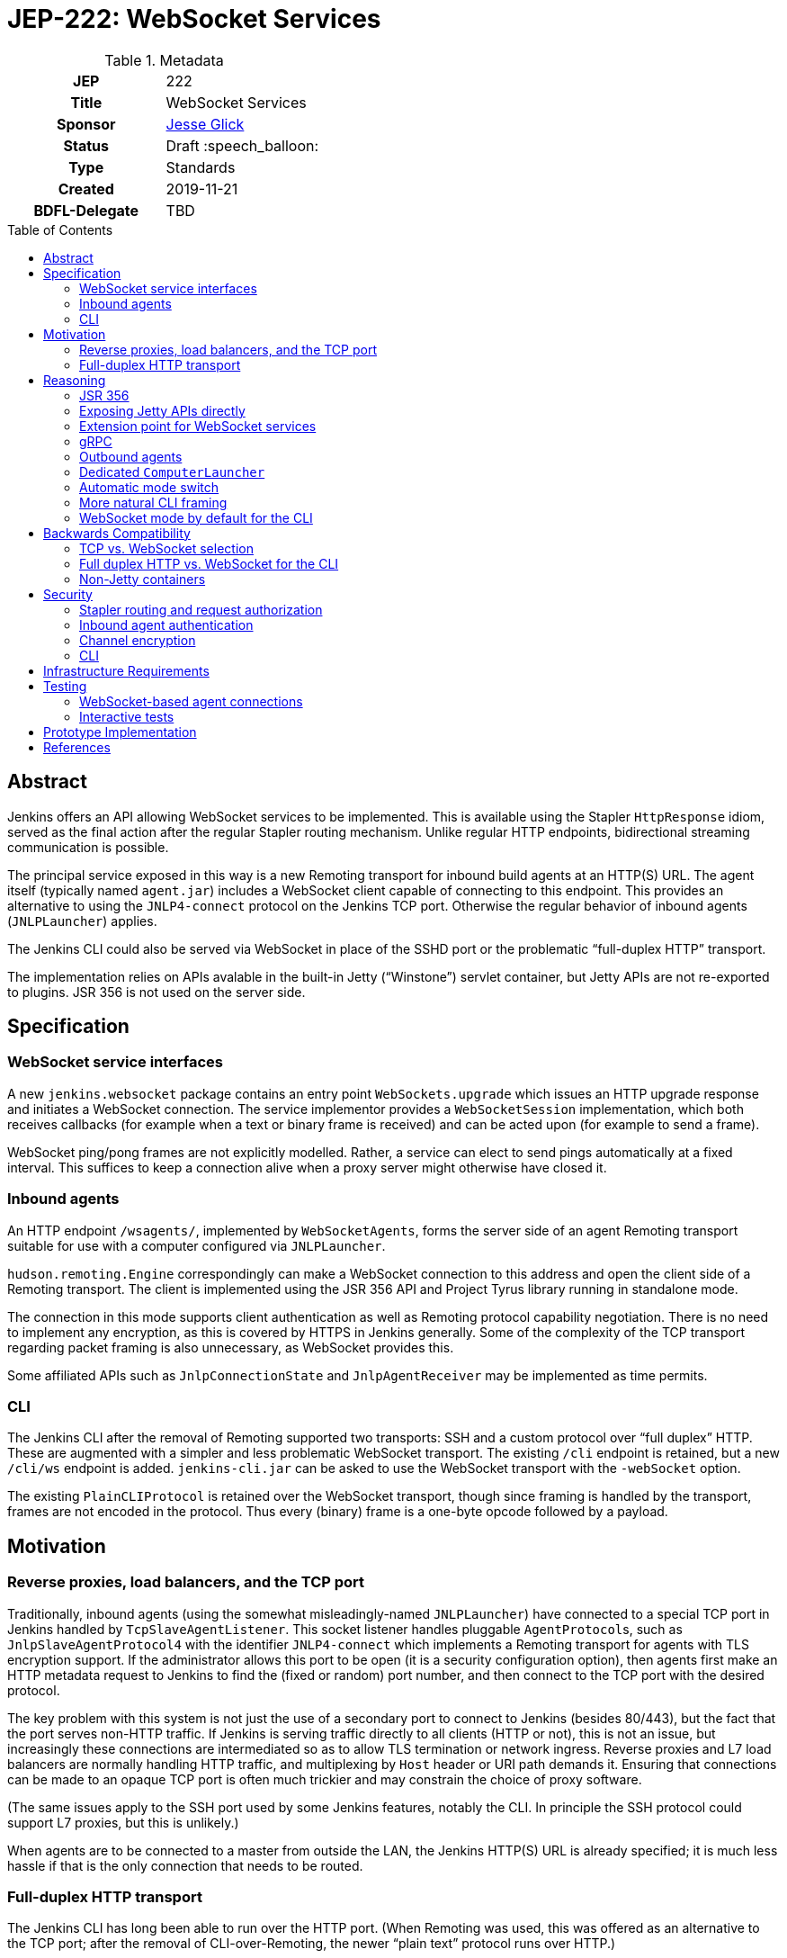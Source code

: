 = JEP-222: WebSocket Services
:toc: preamble
:toclevels: 3
ifdef::env-github[]
:tip-caption: :bulb:
:note-caption: :information_source:
:important-caption: :heavy_exclamation_mark:
:caution-caption: :fire:
:warning-caption: :warning:
endif::[]

.Metadata
[cols="1h,1"]
|===
| JEP
| 222

| Title
| WebSocket Services

| Sponsor
| link:https://github.com/jglick[Jesse Glick]

// Use the script `set-jep-status <jep-number> <status>` to update the status.
| Status
| Draft :speech_balloon:

| Type
| Standards

| Created
| 2019-11-21

| BDFL-Delegate
| TBD

|===

== Abstract

Jenkins offers an API allowing WebSocket services to be implemented.
This is available using the Stapler `HttpResponse` idiom,
served as the final action after the regular Stapler routing mechanism.
Unlike regular HTTP endpoints, bidirectional streaming communication is possible.

The principal service exposed in this way is a new Remoting transport for inbound build agents at an HTTP(S) URL.
The agent itself (typically named `agent.jar`) includes a WebSocket client capable of connecting to this endpoint.
This provides an alternative to using the `JNLP4-connect` protocol on the Jenkins TCP port.
Otherwise the regular behavior of inbound agents (`JNLPLauncher`) applies.

The Jenkins CLI could also be served via WebSocket in place of the SSHD port or the problematic “full-duplex HTTP” transport.

The implementation relies on APIs avalable in the built-in Jetty (“Winstone”) servlet container,
but Jetty APIs are not re-exported to plugins.
JSR 356 is not used on the server side.

== Specification

=== WebSocket service interfaces

A new `jenkins.websocket` package contains an entry point `WebSockets.upgrade`
which issues an HTTP upgrade response and initiates a WebSocket connection.
The service implementor provides a `WebSocketSession` implementation,
which both receives callbacks (for example when a text or binary frame is received)
and can be acted upon (for example to send a frame).

WebSocket ping/pong frames are not explicitly modelled.
Rather, a service can elect to send pings automatically at a fixed interval.
This suffices to keep a connection alive when a proxy server might otherwise have closed it.

=== Inbound agents

An HTTP endpoint `/wsagents/`, implemented by `WebSocketAgents`,
forms the server side of an agent Remoting transport
suitable for use with a computer configured via `JNLPLauncher`.

`hudson.remoting.Engine` correspondingly can make a WebSocket connection to this address
and open the client side of a Remoting transport.
The client is implemented using the JSR 356 API and Project Tyrus library running in standalone mode.

The connection in this mode supports client authentication as well as Remoting protocol capability negotiation.
There is no need to implement any encryption, as this is covered by HTTPS in Jenkins generally.
Some of the complexity of the TCP transport regarding packet framing is also unnecessary, as WebSocket provides this.

Some affiliated APIs such as `JnlpConnectionState` and `JnlpAgentReceiver` may be implemented as time permits.

=== CLI

The Jenkins CLI after the removal of Remoting supported two transports:
SSH and a custom protocol over “full duplex” HTTP.
These are augmented with a simpler and less problematic WebSocket transport.
The existing `/cli` endpoint is retained,
but a new `/cli/ws` endpoint is added.
`jenkins-cli.jar` can be asked to use the WebSocket transport with the `-webSocket` option.

The existing `PlainCLIProtocol` is retained over the WebSocket transport,
though since framing is handled by the transport,
frames are not encoded in the protocol.
Thus every (binary) frame is a one-byte opcode followed by a payload.

== Motivation

=== Reverse proxies, load balancers, and the TCP port

Traditionally, inbound agents (using the somewhat misleadingly-named `JNLPLauncher`)
have connected to a special TCP port in Jenkins handled by `TcpSlaveAgentListener`.
This socket listener handles pluggable ``AgentProtocol``s,
such as `JnlpSlaveAgentProtocol4` with the identifier `JNLP4-connect`
which implements a Remoting transport for agents with TLS encryption support.
If the administrator allows this port to be open (it is a security configuration option),
then agents first make an HTTP metadata request to Jenkins to find the (fixed or random) port number,
and then connect to the TCP port with the desired protocol.

The key problem with this system is not just the use of a secondary port to connect to Jenkins (besides 80/443),
but the fact that the port serves non-HTTP traffic.
If Jenkins is serving traffic directly to all clients (HTTP or not), this is not an issue,
but increasingly these connections are intermediated so as to allow TLS termination or network ingress.
Reverse proxies and L7 load balancers are normally handling HTTP traffic,
and multiplexing by `Host` header or URI path demands it.
Ensuring that connections can be made to an opaque TCP port is often much trickier
and may constrain the choice of proxy software.

(The same issues apply to the SSH port used by some Jenkins features, notably the CLI.
In principle the SSH protocol could support L7 proxies, but this is unlikely.)

When agents are to be connected to a master from outside the LAN,
the Jenkins HTTP(S) URL is already specified;
it is much less hassle if that is the only connection that needs to be routed.

=== Full-duplex HTTP transport

The Jenkins CLI has long been able to run over the HTTP port.
(When Remoting was used, this was offered as an alternative to the TCP port;
after the removal of CLI-over-Remoting, the newer “plain text” protocol runs over HTTP.)

This transport is implemented via the `FullDuplexHttpStream` and `FullDuplexHttpService` APIs in Jenkins,
which effectively simulate a TCP socket using HTTP connections and “chunked” encoding.
Unfortunately this trick stretches the boundaries of acceptable HTTP handler behavior,
and is known to break in certain reverse proxies or otherwise cause complications.
For example, with nginx ingress for Kubernetes, the CLI will not work unless you set the annotation
`nginx.ingress.kubernetes.io/proxy-request-buffering: off`.

== Reasoning

Several alternate approaches to the fundamental problems listed above were explored.

=== JSR 356

Ideally the programmer interface to exposing a WebSocket service would follow JSR 356,
the `javax.websocket` API (particularly `Endpoint`, `Session`, `RemoteEndpoint`, and `MessageHandler`).

After some exploration, however, this appeared difficult to implement in the context of Jenkins.
While Jetty includes an implementation of the JSR,
it is not aligned in any obvious way with the `WebSocketServletFactory` interface
which allows a WebSocket upgrade from an existing servlet HTTP handler,
as would be present at the terminal stage of Stapler routing.

The Jakarta EE-style annotation-based registration (`@ServerEndpoint`) would be acceptable
(at the expense of any integration with Stapler routing),
but merely adding the relevant Jetty modules to the runtime and using such annotations did not work.

Reusing Jetty’s JSR implementation classes (such as `JsrSession`) did not seem feasible,
due to the number of ``@ManagedObject``s involved which would need to be “wired” into place.

Reimplementing JSR interfaces from scratch looked complicated,
and there would be many methods which are not needed for basic use cases
and would have no reasonable implementation based on delegating to what `WebSocketServletFactory` offers.

Project Tyrus offers a “standalone” mode for serving WebSocket connections in an arbitrary Java program.
This is intended to control the entire HTTP port service, however,
and would likely clash with Jetty’s socket management if it worked at all.
Listening on _another_ HTTP port would add too much complexity to the Jenkins installation.

Therefore for now it was decided to keep the implementation simple and use what is known to work:
Jetty’s `WebSocketServletFactory`.
Subsequent research may reveal a straightforward way to use the server mode of JSR 356 from Winstone/Stapler/Jenkins,
in which case the existing Jenkins APIs could be deprecated or amended to link to `javax.websocket`.

=== Exposing Jetty APIs directly

`org.eclipse.jetty.websocket.api` could have been exposed directly to Jenkins code,
assuming Jetty permits this class loader linkage.
However this would tie too much code to Jetty specifics,
and pose problems for users of non-Winstone containers.

=== Extension point for WebSocket services

By analogy with the JSR’s `@ServerEndpoint`,
a Jenkins `ExtensionPoint` could have been defined for each WebSocket-based service.
This would however clash with URIs used by the existing `UnprotectedRootAction` interface
and not allow interoperation with other Stapler features such as hierarchical navigation
or with the standard Jenkins authentication filters.

=== gRPC

link:https://grpc.io/[gRPC] was also considered as a mechanism for bidirectional streaming.
It works at a higher layer than WebSocket, however;
for purposes of a Remoting transport, for example, simple framing suffices,
and there is no need for additional machinery
(Remoting is after all _another_ remote procedure call framework).

The use of HTTP/2 could also be problematic.
It is several years newer than WebSocket,
and likely has poorer compatibility with reverse proxies.

=== Outbound agents

“Outbound” agents, those using any common launcher other than `JNLPLauncher` (such as SSH),
do not suffer from the problem of exposing ports on the Jenkins master.
However, some users have difficulty setting up such agents:

* Installing an SSH server on Windows has traditionally been cumbersome.
* Many administrators have little familiarity with SSH and run into problems with obscure misconfigurations.
* The network hosting the agent computer may not allow inbound connections
  (whereas we presume the network hosting the Jenkins master _does_, since it must serve a web UI).

Note that outbound agents remain a reasonable option for the Jenkinsfile Runner (JFR) scenario,
where you would prefer for the Jenkins “master” to expose no ports.
link:https://issues.jenkins-ci.org/browse/JENKINS-53461[JENKINS-53461]
allows _only_ a TCP port to be exposed (no HTTP), though it would be better to expose neither.

=== Dedicated `ComputerLauncher`

Support for inbound WebSocket connections could be developed as a fresh `ComputerLauncher` implementation.
However, this would fail to reuse a fair amount of subtle code
which is already available in `JNLPLauncher` and the matching client code in `agent.jar`,
such as the `slave-agent.jnlp` endpoint and the secret handling system.
It seems simpler to behave as a mode of `JNLPLauncher` selecting an alternate transport.

=== Automatic mode switch

Rather than introducing a new agent option `-webSocket`
and making `slave-agent.jnlp` and other launching code (such as in the Docker image and the `kubernetes` plugin) aware of the choice,
the agent could try one transport, then fall back to the other.
This would minimize the number of components that need to be modified.

Besides making behavior more opaque and thus hard to diagnose, this has some problems.
If WebSocket mode is preferred, agents which were working fine in TCP mode might suddenly switch behavior.
Since the WebSocket code is new, this could be alarming.
Also if the agent is inside the same local network as the master and TLS encryption is applied externally,
this would mean loss of encryption of the Remoting channel.

If TCP mode is preferred, the behavior is more compatible,
but then when WebSocket connections _are_ wanted,
there are extra network round trips in the best case
(to get the `X-Jenkins-JNLP-Port` header from Jenkins over HTTP, then to make a TCP connection);
and in the worst case the TCP connection might hang rather than failing cleanly.

=== More natural CLI framing

Rather than reusing `PlainCLIProtocol` from the full-duplex HTTP transport,
the WebSocket-based CLI endpoint could be designed to be friendlier to generic clients such as `websocat`.
For example, `CLICommand.stdin` could be streamed from incoming frames,
and `CLICommand.stdout` could be chunked into outgoing frames.
Some features of the Jenkins CLI fit naturally into this model,
such as the use of `Accept-Charset` and `Accept-Language` headers.

However, several obstacles seemed to make this approach more trouble than it would be worth:

* Unlike the SSH protocol, there is no simple way to enumerate a command name and arguments in the request:
  you would need to use query parameters or HTTP headers in an awkward fashion.
  (And ensuring that arguments containing spaces or other special characters are supported would complicate the scheme.)
* Again unlike SSH, there is no standard way to differentiate `stdout` from `stderr`;
  binary vs. text frames (respectively) could be used for this,
  but generic clients are unlikely to honor the distinction.
* Again unlike SSH, there is no standard way to represent an exit code:
  an HTTP header is not an option in interactive mode (the exit code is determined after the upgrade response is sent),
  so a special frame syntax would be needed.

If and when there is a need for a protocol which can be used easily from a generic client,
this could be implemented in a plugin.
In fact the link:https://plugins.jenkins.io/cli-commander[CLI Commander plugin]
already link:https://github.com/jenkinsci/cli-commander-plugin/blob/4831bf13711f5e382610980eedc815e4dd3f0c0d/src/main/java/org/jenkinsci/plugins/clicommander/Commander.java#L81-L138[does something similar]
for the case of noninteractive commands
(though in that case the primary use case is via a browser UI rather than something like `curl`).

=== WebSocket mode by default for the CLI

The new transport for the CLI could be made the default,
perhaps a fallback to `-http` mode in case the server is too old or does not support WebSocket
(both of which can be detected via a 404 response code from `/cli/ws`).
The considerations which led to a conservative choice of transport selection for agents are less relevant in this case:

* The _previous_ (but post-Remoting) transport is based on HTTP(S) and offers no encryption of its own.
* Performance is typically not a key consideration.
* The client is often used interactively, so a regression is less likely to mean an urgent outage after upgrade.
* An explicit gesture must be made to download a new version of the client.
  (Sometimes also true for agents, depending on the details of the launch mode.)

Nonetheless, for now it is safest to not change the default behavior.
A change of default can be considered after the new implementation has been field-tested.

== Backwards Compatibility

=== TCP vs. WebSocket selection

A single `agent.jar` can make either TCP or WebSocket inbound connections
via either `hudson.remoting.Main` with `-jnlpUrl` or `hudson.remoting.jnlp.Main`
(along with “outbound” modes typically selected via `hudson.remoting.Main` without `-jnlpUrl`).
Therefore it must be able to decide which to use in a given circumstance:
some servers will support only TCP, some only WebSocket, some both.

Since the WebSocket mode is activated only with a `-webSocket` option to the launcher,
existing agent installations are unaffected.

=== Full duplex HTTP vs. WebSocket for the CLI

The new `jenkins-cli.jar` continues to run in `-http` mode by default for now.
`-webSocket` mode can still be selected if desired.

`-ssh` mode is unaffected.

=== Non-Jetty containers

Jenkins is occasionally run in other servlet containers such as Tomcat
(or even Jetty but not using the built-in Winstone launcher).
WebSocket support will not be offered in these modes,
and dependent features such as WebSocket-based agents will not be available.
There should be no loss of functionality for these users.

(The Jenkins project rarely if ever tests these scenarios and occasionally breaks them inadvertently.
Users are encouraged to run Winstone.
A future JEP may explicitly drop support for custom containers.)

== Security

=== Stapler routing and request authorization

The `WebSockets.upgrade` return value is used as the return value (or throwable) of a regular Stapler web method,
terminating the Stapler handling process.
Thus service implementors are free to use the usual Stapler/Jenkins URI routing techniques
such as `TransientActionFactory` or Java getters.

Regular Jenkins servlet filters also handle request authentication,
and Stapler routing will then follow `AccessControlled` permission checks.
If Jenkins authentication is unwanted (as it is for handling `JNLPLauncher`),
the usual `UnprotectedRootAction` API makes it textually clear that the implementation is opting out of access control.

=== Inbound agent authentication

Inbound agents traditionally have authenticated to a particular Jenkins `SlaveComputer`
by using a secret token (an HMAC of the agent name).
This is necessary since Jenkins lacks service accounts;
otherwise a build machine would need to store the personal API token of a Jenkins user,
which could be abused to perform unrelated actions.

The WebSocket-based agent service retains this system:
the HTTP connection is made anonymously, and the secret is passed in a header.

=== Channel encryption

Unlike the `JNLP4-connect` protocol, which impls a custom TLS handshake,
any encryption of traffic between the agent and the master is done either by the servlet container
or by some reverse proxy in front of Jenkins.

=== CLI

CLI security is as before:
the endpoint itself is anonymous,
but all commands other than `help` and `who-am-i` perform an *Overall/Read* check,
and specific commands typically perform additional checks.
Authentication is via HTTP headers, typically API token.

== Infrastructure Requirements

There are no new infrastructure requirements related to this proposal.

== Testing

=== WebSocket-based agent connections

`WebSocketAgentsTest` provides a functional test demonstrating that the agent can connect to a WebSocket endpoint on localhost.

(The existing `JNLPLauncherTest` continues to test TCP connections using `JNLP4-connect`.)

=== Interactive tests

Several sanity checks were performed of using the WebSocket protocol to set up a bidirectional connection with Jenkins,
or run a (Pipeline) build on an inbound agent,
under complex realistic conditions:

* Against a CloudBees Core installation running on EKS using the nginx ingress controller terminating TLS.
* Against CloudBees Core running on GKE using Google’s native ingress controller based on an external load balancer.
* Against CloudBees Core running on OpenShift 4.2 using a `Route` and TLS termination.

Connecting directly to Jenkins also works.
Other reverse proxies, such as Apache, have not been specifically tested.

Basic connectivity and “keep-alive” behavior can be established using a script such as:

[source,bash]
----
(while :; do date; sleep 5m; done) | websocat -vv wss://$jenkins/wsecho
----

The main finding was that GKE requires minor customization to service definitions to prevent the connection from closing too soon:

[source,yaml]
----
apiVersion: v1
kind: Service
metadata:
  name: jenkins
  annotations:
    beta.cloud.google.com/backend-config: '{"ports": {"80":"jenkins"}}'
type: NodePort
# …
---
apiVersion: cloud.google.com/v1beta1
kind: BackendConfig
metadata:
  name: jenkins
spec:
  timeoutSec: 999999
----

and nginx requires a WebSocket ping/pong at less than 60s intervals.

== Prototype Implementation

* link:https://github.com/jenkinsci/jenkins/pull/4369[jenkins #4369]
* link:https://github.com/jenkinsci/remoting/pull/357[remoting #357]
* link:https://github.com/jenkinsci/winstone/pull/79[winstone #79]
* link:https://github.com/jenkinsci/jenkins-test-harness/pull/183[jenkins-test-harness #183]
* link:https://github.com/jenkinsci/docker-jnlp-slave/pull/130[docker-jnlp-slave #130]
* link:https://github.com/jenkinsci/kubernetes-plugin/pull/661[kubernetes-plugin #661]

== References

* link:https://tools.ietf.org/html/rfc6455[RFC 6455: The WebSocket Protocol]
* link:https://www.eclipse.org/jetty/documentation/current/websocket-intro.html[WebSocket in Jetty]
* link:https://www.eclipse.org/jetty/javadoc/9.4.22.v20191022/org/eclipse/jetty/websocket/servlet/WebSocketServletFactory.html[Jetty’s `WebSocketServletFactory`]
* link:https://jakarta.ee/specifications/websocket/1.1/[Jakarta EE WebSocket 1.1]
* link:https://jcp.org/en/jsr/detail?id=356[JSR 356]
* link:https://tyrus-project.github.io/[Project Tyrus]
* link:https://github.com/facundofarias/awesome-websockets#java[List of Java WebSocket implementations]
* link:https://github.com/vi/websocat[websocat]
* link:https://nginx.org/en/docs/http/websocket.html[WebSocket in nginx]
* link:https://cloud.google.com/kubernetes-engine/docs/concepts/ingress#support_for_websocket[WebSocket ingress in GKE]
* link:https://docs.cloudbees.com/docs/cloudbees-core/latest/eks-install-guide/eks-post-install#eks-jnlp-agent[Adding external inbound agents on CloudBees Core]
* link:https://issues.jenkins-ci.org/browse/JENKINS-53461[JENKINS-53461: Add support of Remoting connections to masters without Web UI]
